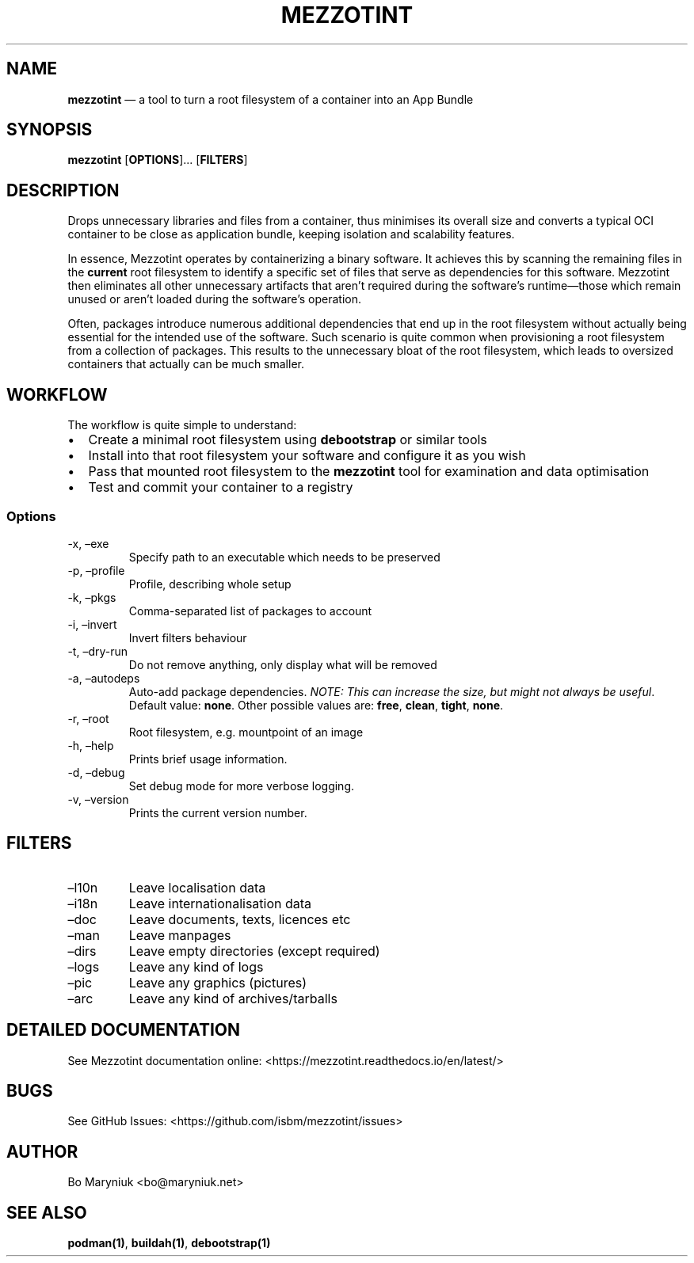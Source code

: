 .\" Automatically generated by Pandoc 2.9.2.1
.\"
.TH "MEZZOTINT" "8" "" "Version 0.1" ""
.hy
.SH NAME
.PP
\f[B]mezzotint\f[R] \[em] a tool to turn a root filesystem of a
container into an App Bundle
.SH SYNOPSIS
.PP
\f[B]mezzotint\f[R] [\f[B]OPTIONS\f[R]]\&... [\f[B]FILTERS\f[R]]
.SH DESCRIPTION
.PP
Drops unnecessary libraries and files from a container, thus minimises
its overall size and converts a typical OCI container to be close as
application bundle, keeping isolation and scalability features.
.PP
In essence, Mezzotint operates by containerizing a binary software.
It achieves this by scanning the remaining files in the
\f[B]current\f[R] root filesystem to identify a specific set of files
that serve as dependencies for this software.
Mezzotint then eliminates all other unnecessary artifacts that
aren\[cq]t required during the software\[cq]s runtime\[em]those which
remain unused or aren\[cq]t loaded during the software\[cq]s operation.
.PP
Often, packages introduce numerous additional dependencies that end up
in the root filesystem without actually being essential for the intended
use of the software.
Such scenario is quite common when provisioning a root filesystem from a
collection of packages.
This results to the unnecessary bloat of the root filesystem, which
leads to oversized containers that actually can be much smaller.
.SH WORKFLOW
.PP
The workflow is quite simple to understand:
.IP \[bu] 2
Create a minimal root filesystem using \f[B]debootstrap\f[R] or similar
tools
.IP \[bu] 2
Install into that root filesystem your software and configure it as you
wish
.IP \[bu] 2
Pass that mounted root filesystem to the \f[B]mezzotint\f[R] tool for
examination and data optimisation
.IP \[bu] 2
Test and commit your container to a registry
.SS Options
.TP
-x, \[en]exe 
Specify path to an executable which needs to be preserved
.TP
-p, \[en]profile 
Profile, describing whole setup
.TP
-k, \[en]pkgs 
Comma-separated list of packages to account
.TP
-i, \[en]invert
Invert filters behaviour
.TP
-t, \[en]dry-run
Do not remove anything, only display what will be removed
.TP
-a, \[en]autodeps 
Auto-add package dependencies.
\f[I]NOTE: This can increase the size, but might not always be
useful\f[R].
Default value: \f[B]none\f[R].
Other possible values are: \f[B]free\f[R], \f[B]clean\f[R],
\f[B]tight\f[R], \f[B]none\f[R].
.TP
-r, \[en]root 
Root filesystem, e.g.\ mountpoint of an image
.TP
-h, \[en]help
Prints brief usage information.
.TP
-d, \[en]debug
Set debug mode for more verbose logging.
.TP
-v, \[en]version
Prints the current version number.
.SH FILTERS
.TP
\[en]l10n
Leave localisation data
.TP
\[en]i18n
Leave internationalisation data
.TP
\[en]doc
Leave documents, texts, licences etc
.TP
\[en]man
Leave manpages
.TP
\[en]dirs
Leave empty directories (except required)
.TP
\[en]logs
Leave any kind of logs
.TP
\[en]pic
Leave any graphics (pictures)
.TP
\[en]arc
Leave any kind of archives/tarballs
.SH DETAILED DOCUMENTATION
.PP
See Mezzotint documentation online:
<https://mezzotint.readthedocs.io/en/latest/>
.SH BUGS
.PP
See GitHub Issues: <https://github.com/isbm/mezzotint/issues>
.SH AUTHOR
.PP
Bo Maryniuk <bo@maryniuk.net>
.SH SEE ALSO
.PP
\f[B]podman(1)\f[R], \f[B]buildah(1)\f[R], \f[B]debootstrap(1)\f[R]
